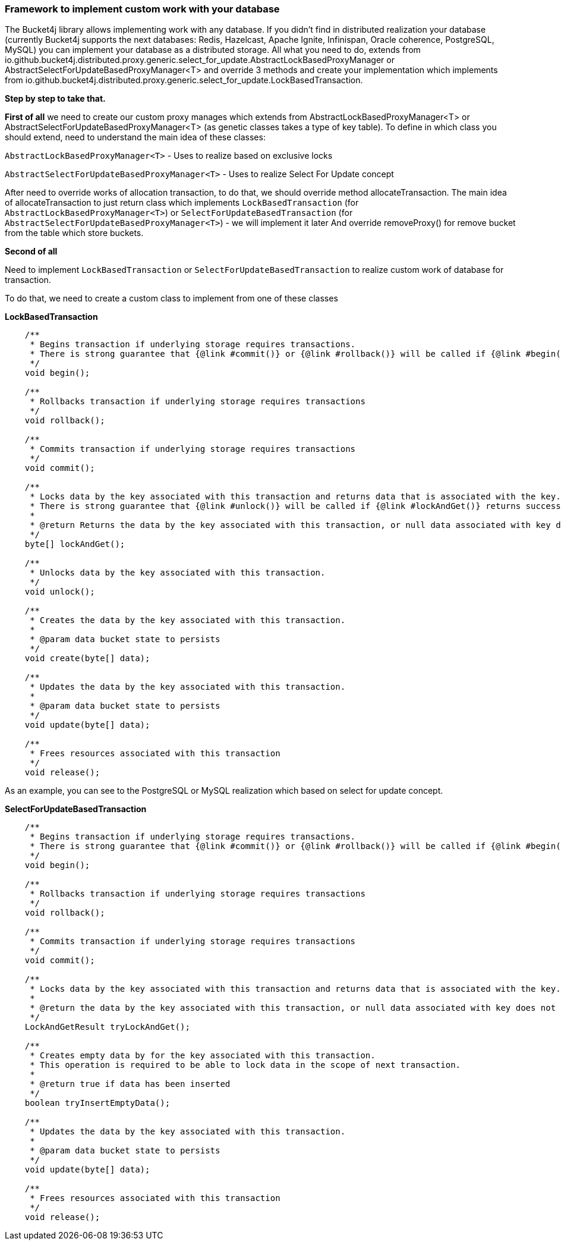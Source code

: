 === Framework to implement custom work with your database
The Bucket4j library allows implementing work with any database.
If you didn't find in distributed realization your database (currently Bucket4j supports the next databases: Redis, Hazelcast, Apache Ignite, Infinispan, Oracle coherence, PostgreSQL, MySQL)
you can implement your database as a distributed storage.
All what you need to do, extends from io.github.bucket4j.distributed.proxy.generic.select_for_update.AbstractLockBasedProxyManager or
AbstractSelectForUpdateBasedProxyManager<T>
and override 3 methods and create your implementation which implements from io.github.bucket4j.distributed.proxy.generic.select_for_update.LockBasedTransaction.

**Step by step to take that.**

**First of all**
we need to create our custom proxy manages which extends from AbstractLockBasedProxyManager<T> or AbstractSelectForUpdateBasedProxyManager<T> (as genetic classes takes a type of key table).
To define in which class you should extend, need to understand the main idea of these classes:

`AbstractLockBasedProxyManager<T>` - Uses to realize based on exclusive locks

`AbstractSelectForUpdateBasedProxyManager<T>` - Uses to realize Select For Update concept

After need to override works of allocation transaction, to do that, we should override method allocateTransaction.
The main idea of allocateTransaction to just return class which implements `LockBasedTransaction` (for `AbstractLockBasedProxyManager<T>`)
or `SelectForUpdateBasedTransaction` (for `AbstractSelectForUpdateBasedProxyManager<T>`) - we will implement it later
And override removeProxy() for remove bucket from the table which store buckets.

**Second of all**

Need to implement `LockBasedTransaction` or `SelectForUpdateBasedTransaction` to realize custom work of database for transaction.

To do that, we need to create a custom class to implement from one of these classes

*LockBasedTransaction*
----
    /**
     * Begins transaction if underlying storage requires transactions.
     * There is strong guarantee that {@link #commit()} or {@link #rollback()} will be called if {@link #begin()} returns successfully.
     */
    void begin();

    /**
     * Rollbacks transaction if underlying storage requires transactions
     */
    void rollback();

    /**
     * Commits transaction if underlying storage requires transactions
     */
    void commit();

    /**
     * Locks data by the key associated with this transaction and returns data that is associated with the key.
     * There is strong guarantee that {@link #unlock()} will be called if {@link #lockAndGet()} returns successfully.
     *
     * @return Returns the data by the key associated with this transaction, or null data associated with key does not exist
     */
    byte[] lockAndGet();

    /**
     * Unlocks data by the key associated with this transaction.
     */
    void unlock();

    /**
     * Creates the data by the key associated with this transaction.
     *
     * @param data bucket state to persists
     */
    void create(byte[] data);

    /**
     * Updates the data by the key associated with this transaction.
     *
     * @param data bucket state to persists
     */
    void update(byte[] data);

    /**
     * Frees resources associated with this transaction
     */
    void release();
----

As an example, you can see to the PostgreSQL or MySQL realization which based on select for update concept.

*SelectForUpdateBasedTransaction*

----
    /**
     * Begins transaction if underlying storage requires transactions.
     * There is strong guarantee that {@link #commit()} or {@link #rollback()} will be called if {@link #begin()} returns successfully.
     */
    void begin();

    /**
     * Rollbacks transaction if underlying storage requires transactions
     */
    void rollback();

    /**
     * Commits transaction if underlying storage requires transactions
     */
    void commit();

    /**
     * Locks data by the key associated with this transaction and returns data that is associated with the key.
     *
     * @return the data by the key associated with this transaction, or null data associated with key does not exist
     */
    LockAndGetResult tryLockAndGet();

    /**
     * Creates empty data by for the key associated with this transaction.
     * This operation is required to be able to lock data in the scope of next transaction.
     *
     * @return true if data has been inserted
     */
    boolean tryInsertEmptyData();

    /**
     * Updates the data by the key associated with this transaction.
     *
     * @param data bucket state to persists
     */
    void update(byte[] data);

    /**
     * Frees resources associated with this transaction
     */
    void release();
----

